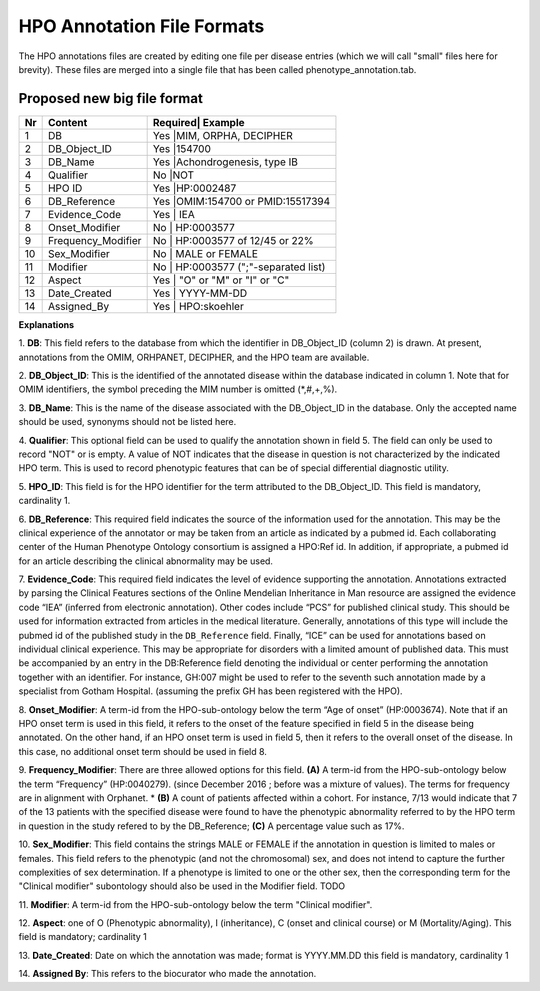 HPO Annotation File Formats
===========================


The HPO annotations files are created by editing one file per disease entries (which we will call "small" files here for brevity).
These files are merged into a single file that has been called phenotype_annotation.tab.

Proposed new big file format
~~~~~~~~~~~~~~~~~~~~~~~~~~~~


+----+-------------------+---------+--------------------------------+
| Nr |   Content         | Required| Example                        |
+====+===================+==========================================+
| 1  | DB                |     Yes |MIM, ORPHA, DECIPHER            |
+----+-------------------+------------------------------------------+
| 2  | DB_Object_ID      |     Yes |154700                          |
+----+-------------------+------------------------------------------+
| 3  | DB_Name           |     Yes |Achondrogenesis, type IB        |
+----+-------------------+------------------------------------------+
| 4  | Qualifier         |     No  |NOT                             |
+----+-------------------+------------------------------------------+
| 5  | HPO ID            |    Yes  |HP:0002487                      |
+----+-------------------+------------------------------------------+
| 6  | DB_Reference      |    Yes  |OMIM:154700 or PMID:15517394    |
+----+-------------------+------------------------------------------+
| 7  | Evidence_Code     |    Yes  | IEA                            |
+----+-------------------+------------------------------------------+
| 8  | Onset_Modifier    |    No   | HP:0003577                     |
+----+-------------------+------------------------------------------+
| 9  |Frequency_Modifier |    No   | HP:0003577 of 12/45 or 22%     |
+----+-------------------+------------------------------------------+
| 10 |Sex_Modifier       |    No   | MALE or FEMALE                 |
+----+-------------------+------------------------------------------+
| 11 |Modifier           |    No   | HP:0003577 (";"-separated list)|
+----+-------------------+------------------------------------------+
| 12 |Aspect             |    Yes  |     "O" or "M" or "I" or "C"   |
+----+-------------------+------------------------------------------+
| 13 |Date_Created       |    Yes  | YYYY-MM-DD                     |
+----+-------------------+------------------------------------------+
| 14 |Assigned_By        |    Yes  | HPO:skoehler                   |
+----+-------------------+------------------------------------------+

**Explanations**

1. **DB**: This field refers to the database from which the identifier in DB_Object_ID (column 2) is drawn. At present,
annotations from the OMIM, ORHPANET, DECIPHER, and the HPO team are available.

2. **DB_Object_ID**: This is the identified of the annotated disease within the database indicated in column 1.
Note that for OMIM identifiers, the symbol preceding the MIM number is omitted (*,#,+,%).

3. **DB_Name**: This is the name of the disease associated with the DB_Object_ID in the database.
Only the accepted name should be used, synonyms should not be listed here.

4. **Qualifier**: This optional field can be used to qualify the annotation shown in field 5. The field can only be used to record "NOT" or is empty. A value
of NOT indicates that the disease in question is not characterized by the indicated HPO term. This is used to record phenotypic features that can be of
special differential diagnostic utility.

5. **HPO_ID**: This field is for the HPO identifier for the term attributed to the DB_Object_ID.
This field is mandatory, cardinality 1.

6. **DB_Reference**: This required field indicates the source of the information used for the annotation.
This may be the clinical experience of the annotator or may be taken from an article as indicated by a pubmed id. Each collaborating center of the Human Phenotype Ontology consortium is assigned a HPO:Ref id. In addition, if appropriate, a pubmed id for an article describing the clinical abnormality may be used.

7. **Evidence_Code**: This required field indicates the level of evidence supporting the annotation.
Annotations  extracted by parsing the Clinical Features sections of the Online Mendelian Inheritance in Man resource
are assigned the evidence code “IEA” (inferred from electronic annotation). Other codes include “PCS” for published clinical study.
This should be used for information extracted from articles in the medical literature. Generally, annotations of this type will
include the pubmed id of the published study in the ``DB_Reference`` field. Finally, “ICE” can be used for annotations based on
individual clinical experience. This may be appropriate for disorders with a limited amount of published data.
This must be accompanied by an entry in the DB:Reference field denoting the individual or center performing the annotation
together with an identifier. For instance, GH:007 might be used to refer to the seventh such annotation made by a specialist
from Gotham Hospital. (assuming the prefix GH has been registered with the HPO).

8. **Onset_Modifier**: A term-id from the HPO-sub-ontology below the term
“Age of onset” (HP:0003674). Note that if an HPO onset term is used in this field, it refers to the onset of the
feature specified in field 5 in the disease being annotated. On the other hand, if an HPO onset term is used
in field 5, then it refers to the overall onset of the disease. In this case, no additional onset term should be
used in field 8.

9. **Frequency_Modifier**: There are three allowed options for this field.
**(A)** A term-id from the HPO-sub-ontology below the term “Frequency” (HP:0040279).
(since December 2016 ; before was a mixture of values). The terms for frequency are in alignment with Orphanet.
* **(B)** A count of patients affected within a cohort. For instance, 7/13 would indicate that 7 of the 13 patients with the
specified disease were found to have the phenotypic abnormality referred to by the HPO term in question in the study
refered to by the DB_Reference; **(C)** A percentage value such as 17%.

10. **Sex_Modifier**: This field contains the strings MALE or FEMALE if the annotation in question is limited to
males or females. This field refers to the phenotypic (and not the chromosomal) sex, and does not intend to capture
the further complexities of sex determination. If a phenotype is limited to one or the other sex, then the corresponding
term for the "Clinical modifier" subontology should also be used in the Modifier field. TODO

11. **Modifier**: A term-id from the HPO-sub-ontology below the
term "Clinical modifier".


12. **Aspect**: one of O (Phenotypic abnormality), I (inheritance), C (onset and clinical course) or M (Mortality/Aging).
This field is mandatory; cardinality 1


13. **Date_Created**: Date on which the annotation was made; format is YYYY.MM.DD this field is mandatory,
cardinality 1

14. **Assigned By**: This refers to the biocurator who made the
annotation.

